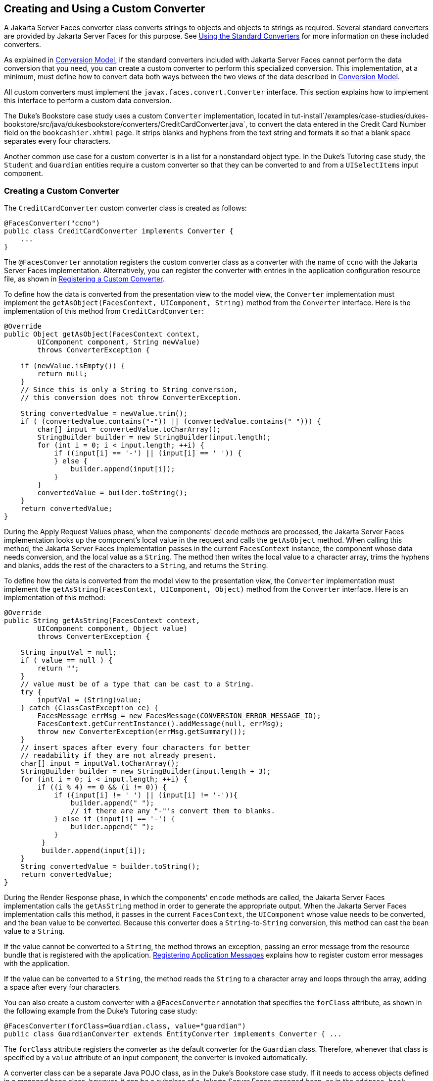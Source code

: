 [[BNAUS]][[creating-and-using-a-custom-converter]]

== Creating and Using a Custom Converter

A Jakarta Server Faces converter class converts strings to objects and
objects to strings as required. Several standard converters are provided
by Jakarta Server Faces for this purpose. See
link:#BNAST[Using the Standard Converters] for more
information on these included converters.

As explained in link:#BNAQI[Conversion Model], if the
standard converters included with Jakarta Server Faces cannot perform the
data conversion that you need, you can create a custom converter to
perform this specialized conversion. This implementation, at a minimum,
must define how to convert data both ways between the two views of the
data described in link:#BNAQI[Conversion Model].

All custom converters must implement the `javax.faces.convert.Converter`
interface. This section explains how to implement this interface to
perform a custom data conversion.

The Duke's Bookstore case study uses a custom `Converter`
implementation, located in
tut-install`/examples/case-studies/dukes-bookstore/src/java/dukesbookstore/converters/CreditCardConverter.java`,
to convert the data entered in the Credit Card Number field on the
`bookcashier.xhtml` page. It strips blanks and hyphens from the text
string and formats it so that a blank space separates every four
characters.

Another common use case for a custom converter is in a list for a
nonstandard object type. In the Duke's Tutoring case study, the
`Student` and `Guardian` entities require a custom converter so that
they can be converted to and from a `UISelectItems` input component.

[[GLPHB]][[creating-a-custom-converter]]

=== Creating a Custom Converter

The `CreditCardConverter` custom converter class is created as follows:

[source,java]
----
@FacesConverter("ccno")
public class CreditCardConverter implements Converter {
    ...
}
----

The `@FacesConverter` annotation registers the custom converter class as
a converter with the name of `ccno` with the Jakarta Server Faces
implementation. Alternatively, you can register the converter with
entries in the application configuration resource file, as shown in
link:#BNAXE[Registering a Custom Converter].

To define how the data is converted from the presentation view to the
model view, the `Converter` implementation must implement the
`getAsObject(FacesContext, UIComponent, String)` method from the
`Converter` interface. Here is the implementation of this method from
`CreditCardConverter`:

[source,java]
----
@Override
public Object getAsObject(FacesContext context,
        UIComponent component, String newValue)
        throws ConverterException {

    if (newValue.isEmpty()) {
        return null;
    }
    // Since this is only a String to String conversion,
    // this conversion does not throw ConverterException.
    
    String convertedValue = newValue.trim();
    if ( (convertedValue.contains("-")) || (convertedValue.contains(" "))) {
        char[] input = convertedValue.toCharArray();
        StringBuilder builder = new StringBuilder(input.length);
        for (int i = 0; i < input.length; ++i) {
            if ((input[i] == '-') || (input[i] == ' ')) {
            } else {
                builder.append(input[i]);
            }
        }
        convertedValue = builder.toString();
    }
    return convertedValue;
}
----

During the Apply Request Values phase, when the components' `decode`
methods are processed, the Jakarta Server Faces implementation looks up the
component's local value in the request and calls the `getAsObject`
method. When calling this method, the Jakarta Server Faces implementation
passes in the current `FacesContext` instance, the component whose data
needs conversion, and the local value as a `String`. The method then
writes the local value to a character array, trims the hyphens and
blanks, adds the rest of the characters to a `String`, and returns the
`String`.

To define how the data is converted from the model view to the
presentation view, the `Converter` implementation must implement the
`getAsString(FacesContext, UIComponent, Object)` method from the
`Converter` interface. Here is an implementation of this method:

[source,java]
----
@Override
public String getAsString(FacesContext context,
        UIComponent component, Object value)
        throws ConverterException {
    
    String inputVal = null;
    if ( value == null ) {
        return "";
    }
    // value must be of a type that can be cast to a String.
    try {
        inputVal = (String)value;
    } catch (ClassCastException ce) {
        FacesMessage errMsg = new FacesMessage(CONVERSION_ERROR_MESSAGE_ID);
        FacesContext.getCurrentInstance().addMessage(null, errMsg);
        throw new ConverterException(errMsg.getSummary());
    }
    // insert spaces after every four characters for better
    // readability if they are not already present.
    char[] input = inputVal.toCharArray();
    StringBuilder builder = new StringBuilder(input.length + 3);
    for (int i = 0; i < input.length; ++i) {
        if ((i % 4) == 0 && (i != 0)) {
            if ({input[i] != ' ') || (input[i] != '-')){
                builder.append(" ");
                // if there are any "-"'s convert them to blanks.
            } else if (input[i] == '-') {
                builder.append(" ");
            }
         }
         builder.append(input[i]);
    }
    String convertedValue = builder.toString();
    return convertedValue;
}
----

During the Render Response phase, in which the components' `encode`
methods are called, the Jakarta Server Faces implementation calls the
`getAsString` method in order to generate the appropriate output. When
the Jakarta Server Faces implementation calls this method, it passes in the
current `FacesContext`, the `UIComponent` whose value needs to be
converted, and the bean value to be converted. Because this converter
does a `String`-to-`String` conversion, this method can cast the bean
value to a `String`.

If the value cannot be converted to a `String`, the method throws an
exception, passing an error message from the resource bundle that is
registered with the application.
link:#BNAXB[Registering Application Messages]
explains how to register custom error messages with the application.

If the value can be converted to a `String`, the method reads the
`String` to a character array and loops through the array, adding a
space after every four characters.

You can also create a custom converter with a `@FacesConverter`
annotation that specifies the `forClass` attribute, as shown in the
following example from the Duke's Tutoring case study:

[source,java]
----
@FacesConverter(forClass=Guardian.class, value="guardian")
public class GuardianConverter extends EntityConverter implements Converter { ...
----

The `forClass` attribute registers the converter as the default
converter for the `Guardian` class. Therefore, whenever that class is
specified by a `value` attribute of an input component, the converter is
invoked automatically.

A converter class can be a separate Java POJO class, as in the Duke's
Bookstore case study. If it needs to access objects defined in a managed
bean class, however, it can be a subclass of a Jakarta Server Faces managed
bean, as in the `address-book` persistence example, in which the
converters use an enterprise bean that is injected into the managed bean
class.

[[BNATU]][[using-a-custom-converter]]

=== Using a Custom Converter

To apply the data conversion performed by a custom converter to a
particular component's value, you must do one of the following:

* Reference the converter from the component tag's `converter`
attribute.
* Nest an `f:converter` tag inside the component's tag and reference the
custom converter from one of the `f:converter` tag's attributes.

If you are using the component tag's `converter` attribute, this
attribute must reference the `Converter` implementation's identifier or
the fully-qualified class name of the converter. link:#BNAUS[Creating
and Using a Custom Converter] explains how to implement a custom
converter.

The identifier for the credit card converter class is `ccno`, the value
specified in the `@FacesConverter` annotation:

[source,java]
----
@FacesConverter("ccno")
public class CreditCardConverter implements Converter {
    ...
----

Therefore, the `CreditCardConverter` instance can be registered on the
`ccno` component as shown in the following example:

[source,xml]
----
<h:inputText id="ccno"
             size="19"
             converter="ccno"
             value="#{cashierBean.creditCardNumber}"
             required="true"
             requiredMessage="#{bundle.ReqCreditCard}">
    ...
</h:inputText>
----

By setting the `converter` attribute of a component's tag to the
converter's identifier or its class name, you cause that component's
local value to be automatically converted according to the rules
specified in the `Converter` implementation.

Instead of referencing the converter from the component tag's
`converter` attribute, you can reference the converter from an
`f:converter` tag nested inside the component's tag. To reference the
custom converter using the `f:converter` tag, you do one of the
following:

* Set the `f:converter` tag's `converterId` attribute to the `Converter`
implementation's identifier defined in the `@FacesConverter` annotation
or in the application configuration resource file. This method is shown
in `bookcashier.xhtml`:
+
[source,xml]
----
<h:inputText id="ccno" 
             size="19"
             value="#{cashierBean.creditCardNumber}"
             required="true"
             requiredMessage="#{bundle.ReqCreditCard}">
    <f:converter converterId="ccno"/>
    <f:validateRegex 
       pattern="\d{16}|\d{4} \d{4} \d{4} \d{4}|\d{4}-\d{4}-\d{4}-\d{4}"/>
</h:inputText>
----
* Bind the `Converter` implementation to a managed bean property using
the `f:converter` tag's `binding` attribute, as described in
link:#BNATM[Binding Converters, Listeners, and
Validators to Managed Bean Properties].

The Jakarta Server Faces implementation calls the converter's `getAsObject`
method to strip spaces and hyphens from the input value. The
`getAsString` method is called when the `bookcashier.xhtml` page is
redisplayed; this happens if the user orders more than $100 worth of
books.

In the Duke's Tutoring case study, each converter is registered as the
converter for a particular class. The converter is automatically invoked
whenever that class is specified by a `value` attribute of an input
component. In the following example, the `itemValue` attribute
(highlighted in bold) calls the converter for the `Guardian` class:

[source,xml]
----
<h:selectManyListbox id="selectGuardiansMenu"
                     title="#{bundle['action.add.guardian']}"
                     value="#{guardianManager.selectedGuardians}"
                     size="5"
                     converter="guardian">
    <f:selectItems value="#{guardianManager.allGuardians}"
                   var="selectedGuardian"
                   itemLabel="#{selectedGuardian.name}"
                   itemValue="#{selectedGuardian}" />
</h:selectManyListbox>
----


